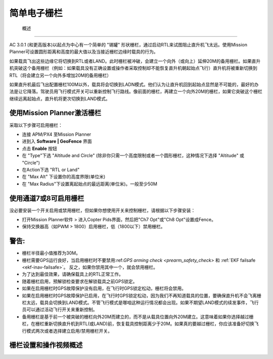 .. _ac2_simple_geofence:

===============
简单电子栅栏
===============

 概述
========

AC 3.0.1 (和更高版本)以起点为中心有一个简单的 "锡罐" 形状栅栏，通过启动RTL来试图阻止直升机飞太远。使用Mission Planner可设置圆形距离和高度的最大值以及当接近栅栏边缘时载具的行为。

.. image:: ../images/copter_simple_tincan_geofence.jpg
    :target: ../_images/copter_simple_tincan_geofence.jpg

如果载具飞出这些边缘它将切换到RTL或者LAND。此时栅栏被冲破，会建立一个向外（或向上）延伸20M的备用栅栏。如果直升机突破这个备用栅栏（例如：如果载具没有正确设置或操作者采取控制却不能恢复直升机朝起始点飞行）直升机将被重新切换到RTL（将会建立另一个向外多增加20M的备用栅栏）

如果直升机最后飞出配置栅栏100M以外，载具将会切换到LADN模式。他们认为让直升机回到起始点显然是不可能的，最好的办法是让它降落。驾驶员用飞行模式开关可以重新控制飞行路线。像前面的栅栏，再建立一个向外20M的栅栏，如果它突破这个栅栏继续远离起始点，直升机将更次切换到LAND模式。

使用Mission Planner激活栅栏
=====================================

.. image:: ../images/Fence_MPSetup.png
    :target: ../_images/Fence_MPSetup.png

采取以下步骤可启用栅栏：

-  连接 APM/PX4 至Mission Planner
-  进到入 **Software \| GeoFence** 界面
-  点击 **Enable** 按钮
-  在 "Type"下选 "Altitude and Circle" (除非你只需一个高度限制或者一个圆形栅栏，这种情况下选择 
   "Altitude" 或 "Circle")
-  在Action下选 "RTL or Land"
-  在 "Max Alt" 下设置你的高度界限(单位米)
-  在 "Max Radius"下设置离起始点的最远距离(单位米)。一般至少50M 

使用通道7或8可启用栅栏
======================================

没必要安装一个开关启用或禁用栅栏，但如果你想使用开关来控制栅栏，请根据以下步骤安装：

-  打开Mission Planner软件 > 进入Copter Pids界面，然后把"Ch7 Opt"或"Ch8 Opt"设置成Fence。
-  保持交换器高（如PWM > 1800）启用栅栏，低（1800以下）禁用栅栏。

.. image:: ../images/Fence_MPCh78.png
    :target: ../_images/Fence_MPCh78.png

警告:
=========

-  栅栏半径最小值推荐为30M。
-  栅栏需要GPS运行良好，当启用栅栏时不要禁用:ref:`GPS arming check <prearm_safety_check>` 和 :ref:`EKF failsafe <ekf-inav-failsafe>`。 
   反之，如果你禁用其中一个，就会禁用栅栏。
-  为了达到最佳效果，请确保载具上的RTL正常工作。
-  随着栅栏启用，预解锁检查要求在解锁载具之前GPS锁定。
-  如果在启用栅栏时GPS故障保护没有启用，在飞行时GPS锁定松动，栅栏将会禁用。
-  如果在启用栅栏时GPS故障保护已启用，在飞行时GPS锁定松动，因为我们不再知道载具的位置，要确保直升机不会飞离栅栏太远，载具会切换到LAND模式。不管飞行模式是哪咱这种运行情况都会出现。如果不期望LAND模式的续发事件，飞行员可以通过活动飞行开关来重新控制。
-  备用栅栏是基于前一个被突破的栅栏向外20M而建立的，而不是从载具位置向外20M建立。这意味着如果你选择越过栅栏，在栅栏重新切换直升机到RTL(或LAND)前，恢复载具控制距离少于20M。如果真的要越过栅栏，你应该准备好切换飞行模式两次或者选择建立启用/禁用栅栏开关。

栅栏设置和操作视频概述
===============================================

..  youtube:: HDnGdo54o-4
    :width: 100%
